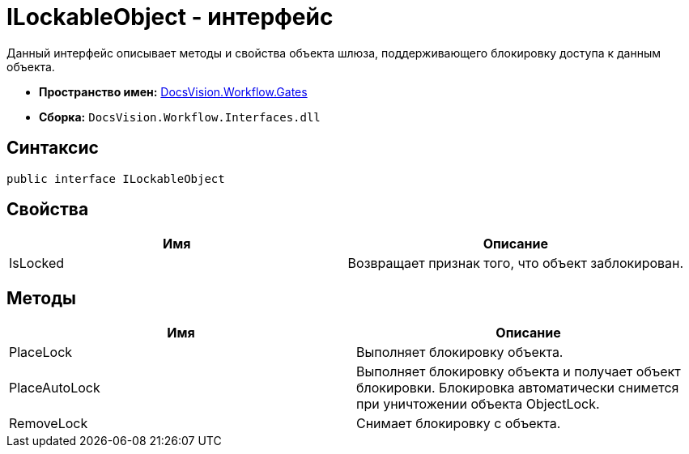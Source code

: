 = ILockableObject - интерфейс

Данный интерфейс описывает методы и свойства объекта шлюза, поддерживающего блокировку доступа к данным объекта.

* *Пространство имен:* xref:api/DocsVision/Workflow/Gates/Gates_NS.adoc[DocsVision.Workflow.Gates]
* *Сборка:* `DocsVision.Workflow.Interfaces.dll`

== Синтаксис

[source,csharp]
----
public interface ILockableObject
----

== Свойства

[cols=",",options="header"]
|===
|Имя |Описание
|IsLocked |Возвращает признак того, что объект заблокирован.
|===

== Методы

[cols=",",options="header"]
|===
|Имя |Описание
|PlaceLock |Выполняет блокировку объекта.
|PlaceAutoLock |Выполняет блокировку объекта и получает объект блокировки. Блокировка автоматически снимется при уничтожении объекта [.keyword .apiname]#ObjectLock#.
|RemoveLock |Снимает блокировку с объекта.
|===

